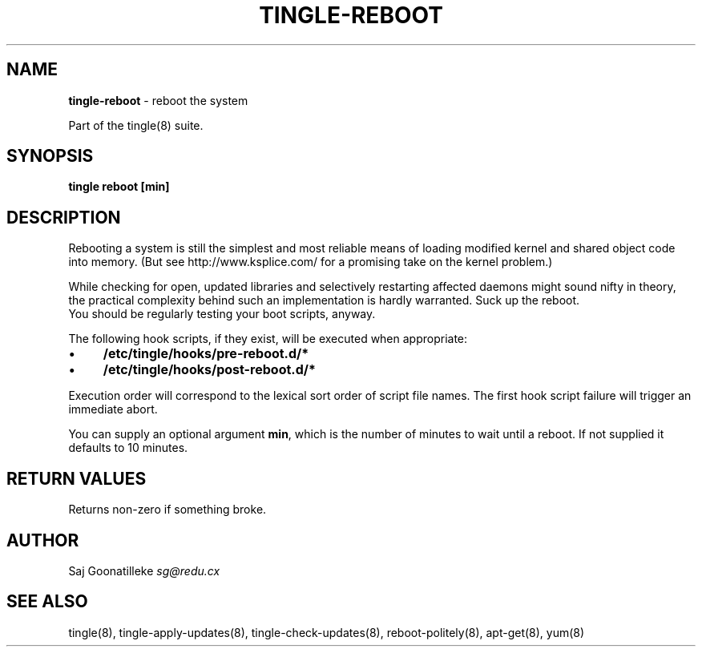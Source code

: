 .\" generated with Ronn/v0.7.3
.\" http://github.com/rtomayko/ronn/tree/0.7.3
.
.TH "TINGLE\-REBOOT" "8" "September 2011" "" ""
.
.SH "NAME"
\fBtingle\-reboot\fR \- reboot the system
.
.P
Part of the tingle(8) suite\.
.
.SH "SYNOPSIS"
\fBtingle\fR \fBreboot\fR \fB[min]\fR
.
.SH "DESCRIPTION"
Rebooting a system is still the simplest and most reliable means of loading modified kernel and shared object code into memory\. (But see http://www\.ksplice\.com/ for a promising take on the kernel problem\.)
.
.P
While checking for open, updated libraries and selectively restarting affected daemons might sound nifty in theory, the practical complexity behind such an implementation is hardly warranted\. Suck up the reboot\.
.
.br
You should be regularly testing your boot scripts, anyway\.
.
.P
The following hook scripts, if they exist, will be executed when appropriate:
.
.IP "\(bu" 4
\fB/etc/tingle/hooks/pre\-reboot\.d/*\fR
.
.IP "\(bu" 4
\fB/etc/tingle/hooks/post\-reboot\.d/*\fR
.
.IP "" 0
.
.P
Execution order will correspond to the lexical sort order of script file names\. The first hook script failure will trigger an immediate abort\.
.
.P
You can supply an optional argument \fBmin\fR, which is the number of minutes to
wait until a reboot\. If not supplied it defaults to 10 minutes\.

.
.SH "RETURN VALUES"
Returns non\-zero if something broke\.
.
.SH "AUTHOR"
Saj Goonatilleke \fIsg@redu\.cx\fR
.
.SH "SEE ALSO"
tingle(8), tingle\-apply\-updates(8), tingle\-check\-updates(8), reboot\-politely(8), apt\-get(8), yum(8)
